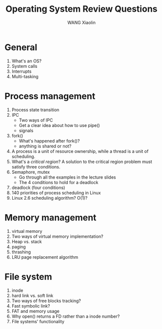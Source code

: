 #+TITLE:     Operating System Review Questions
#+AUTHOR:    WANG Xiaolin
#+EMAIL:     wx672ster@gmail.com
#+DESCRIPTION: 
#+KEYWORDS: 
#+LANGUAGE:  en
#+OPTIONS:   H:3 num:t toc:t \n:nil @:t ::t |:t ^:t -:t f:t *:t <:t
#+OPTIONS:   TeX:t LaTeX:t skip:nil d:nil todo:t pri:nil tags:not-in-toc
#+INFOJS_OPT: view:plain toc:t ltoc:t mouse:underline buttons:0 path:http://cs2.swfu.edu.cn/org-info-js/org-info.js
#+EXPORT_SELECT_TAGS: export
#+EXPORT_EXCLUDE_TAGS: noexport
#+LINK_UP:   
#+LINK_HOME: 
#+XSLT: 
# (setq org-export-html-use-infojs nil)

* General
  1. What's an OS?
  2. System calls
  3. Interrupts
  4. Multi-tasking
* Process management
  1. Process state transition 
  2. IPC
     - Two ways of IPC
     - Get a clear idea about how to use pipe()
     - signals
  3. fork()
     - What's happened after fork()?
     - anything is shared or not?
  4. A process is a unit of resource ownership, while a thread is a unit of scheduling.
  5. What's a /critical region/? A solution to the critical region problem must satisfy
     three conditions. 
  6. Semaphore, mutex
     - Go through all the examples in the lecture slides
     - The 4 conditions to hold for a deadlock
  7. deadlock (four conditions)
  8. 140 priorities of process scheduling in Linux
  9. Linux 2.6 scheduling algorithm? O(1)?

* Memory management
  1. virtual memory
  2. Two ways of virtual memory implementation?
  3. Heap vs. stack
  4. paging
  5. thrashing
  6. LRU page replacement algorithm

* File system
  1. inode
  2. hard link vs. soft link
  3. Two ways of free blocks tracking?
  4. Fast symbolic link?
  5. FAT and memory usage
  6. Why open() returns a FD rather than a inode number?
  7. File systems' functionality
